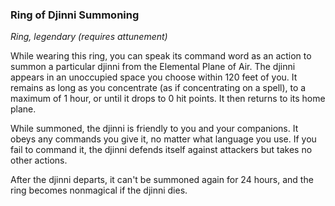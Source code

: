 *** Ring of Djinni Summoning
:PROPERTIES:
:CUSTOM_ID: ring-of-djinni-summoning
:END:
/Ring, legendary (requires attunement)/

While wearing this ring, you can speak its command word as an action to
summon a particular djinni from the Elemental Plane of Air. The djinni
appears in an unoccupied space you choose within 120 feet of you. It
remains as long as you concentrate (as if concentrating on a spell), to
a maximum of 1 hour, or until it drops to 0 hit points. It then returns
to its home plane.

While summoned, the djinni is friendly to you and your companions. It
obeys any commands you give it, no matter what language you use. If you
fail to command it, the djinni defends itself against attackers but
takes no other actions.

After the djinni departs, it can't be summoned again for 24 hours, and
the ring becomes nonmagical if the djinni dies.
